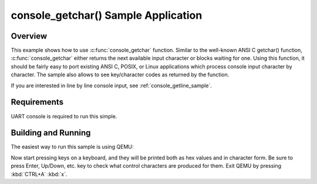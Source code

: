 .. _console_getchar_sample:

console_getchar() Sample Application
####################################

Overview
********

This example shows how to use :c:func:`console_getchar` function.
Similar to the well-known ANSI C getchar() function,
:c:func:`console_getchar` either returns the next available input
character or blocks waiting for one. Using this function, it should be
fairly easy to port existing ANSI C, POSIX, or Linux applications which
process console input character by character. The sample also allows to
see key/character codes as returned by the function.

If you are interested in line by line console input, see
:ref:`console_getline_sample`.


Requirements
************

UART console is required to run this simple.


Building and Running
********************

The easiest way to run this sample is using QEMU:

.. zephyr-app-commands::
   :zephyr-app: samples/subsys/console/getchar
   :host-os: unix
   :board: qemu_x86
   :goals: run
   :compact:

Now start pressing keys on a keyboard, and they will be printed both as
hex values and in character form. Be sure to press Enter, Up/Down, etc.
key to check what control characters are produced for them.
Exit QEMU by pressing :kbd:`CTRL+A` :kbd:`x`.
